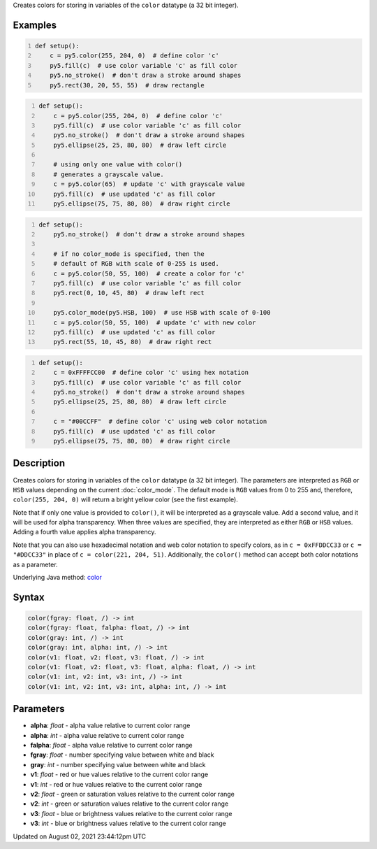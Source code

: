 .. title: color()
.. slug: color
.. date: 2021-08-02 23:44:12 UTC+00:00
.. tags:
.. category:
.. link:
.. description: py5 color() documentation
.. type: text

Creates colors for storing in variables of the ``color`` datatype (a 32 bit integer).

Examples
========

.. raw:: html

    <div class="example-table">

.. raw:: html

    <div class="example-row"><div class="example-cell-image">

.. image:: /images/reference/Sketch_color_0.png
    :alt: example picture for color()

.. raw:: html

    </div><div class="example-cell-code">

.. code:: python
    :number-lines:

    def setup():
        c = py5.color(255, 204, 0)  # define color 'c'
        py5.fill(c)  # use color variable 'c' as fill color
        py5.no_stroke()  # don't draw a stroke around shapes
        py5.rect(30, 20, 55, 55)  # draw rectangle

.. raw:: html

    </div></div>

.. raw:: html

    <div class="example-row"><div class="example-cell-image">

.. image:: /images/reference/Sketch_color_1.png
    :alt: example picture for color()

.. raw:: html

    </div><div class="example-cell-code">

.. code:: python
    :number-lines:

    def setup():
        c = py5.color(255, 204, 0)  # define color 'c'
        py5.fill(c)  # use color variable 'c' as fill color
        py5.no_stroke()  # don't draw a stroke around shapes
        py5.ellipse(25, 25, 80, 80)  # draw left circle
    
        # using only one value with color()
        # generates a grayscale value.
        c = py5.color(65)  # update 'c' with grayscale value
        py5.fill(c)  # use updated 'c' as fill color
        py5.ellipse(75, 75, 80, 80)  # draw right circle

.. raw:: html

    </div></div>

.. raw:: html

    <div class="example-row"><div class="example-cell-image">

.. image:: /images/reference/Sketch_color_2.png
    :alt: example picture for color()

.. raw:: html

    </div><div class="example-cell-code">

.. code:: python
    :number-lines:

    def setup():
        py5.no_stroke()  # don't draw a stroke around shapes
    
        # if no color_mode is specified, then the
        # default of RGB with scale of 0-255 is used.
        c = py5.color(50, 55, 100)  # create a color for 'c'
        py5.fill(c)  # use color variable 'c' as fill color
        py5.rect(0, 10, 45, 80)  # draw left rect
    
        py5.color_mode(py5.HSB, 100)  # use HSB with scale of 0-100
        c = py5.color(50, 55, 100)  # update 'c' with new color
        py5.fill(c)  # use updated 'c' as fill color
        py5.rect(55, 10, 45, 80)  # draw right rect

.. raw:: html

    </div></div>

.. raw:: html

    <div class="example-row"><div class="example-cell-image">

.. image:: /images/reference/Sketch_color_3.png
    :alt: example picture for color()

.. raw:: html

    </div><div class="example-cell-code">

.. code:: python
    :number-lines:

    def setup():
        c = 0xFFFFCC00  # define color 'c' using hex notation
        py5.fill(c)  # use color variable 'c' as fill color
        py5.no_stroke()  # don't draw a stroke around shapes
        py5.ellipse(25, 25, 80, 80)  # draw left circle
    
        c = "#00CCFF"  # define color 'c' using web color notation
        py5.fill(c)  # use updated 'c' as fill color
        py5.ellipse(75, 75, 80, 80)  # draw right circle

.. raw:: html

    </div></div>

.. raw:: html

    </div>

Description
===========

Creates colors for storing in variables of the ``color`` datatype (a 32 bit integer). The parameters are interpreted as ``RGB`` or ``HSB`` values depending on the current :doc:`color_mode`. The default mode is ``RGB`` values from 0 to 255 and, therefore, ``color(255, 204, 0)`` will return a bright yellow color (see the first example).

Note that if only one value is provided to ``color()``, it will be interpreted as a grayscale value. Add a second value, and it will be used for alpha transparency. When three values are specified, they are interpreted as either ``RGB`` or ``HSB`` values. Adding a fourth value applies alpha transparency.

Note that you can also use hexadecimal notation and web color notation to specify colors, as in ``c = 0xFFDDCC33`` or ``c = "#DDCC33"`` in place of ``c = color(221, 204, 51)``. Additionally, the ``color()`` method can accept both color notations as a parameter.

Underlying Java method: `color <https://processing.org/reference/color_.html>`_

Syntax
======

.. code:: python

    color(fgray: float, /) -> int
    color(fgray: float, falpha: float, /) -> int
    color(gray: int, /) -> int
    color(gray: int, alpha: int, /) -> int
    color(v1: float, v2: float, v3: float, /) -> int
    color(v1: float, v2: float, v3: float, alpha: float, /) -> int
    color(v1: int, v2: int, v3: int, /) -> int
    color(v1: int, v2: int, v3: int, alpha: int, /) -> int

Parameters
==========

* **alpha**: `float` - alpha value relative to current color range
* **alpha**: `int` - alpha value relative to current color range
* **falpha**: `float` - alpha value relative to current color range
* **fgray**: `float` - number specifying value between white and black
* **gray**: `int` - number specifying value between white and black
* **v1**: `float` - red or hue values relative to the current color range
* **v1**: `int` - red or hue values relative to the current color range
* **v2**: `float` - green or saturation values relative to the current color range
* **v2**: `int` - green or saturation values relative to the current color range
* **v3**: `float` - blue or brightness values relative to the current color range
* **v3**: `int` - blue or brightness values relative to the current color range


Updated on August 02, 2021 23:44:12pm UTC

